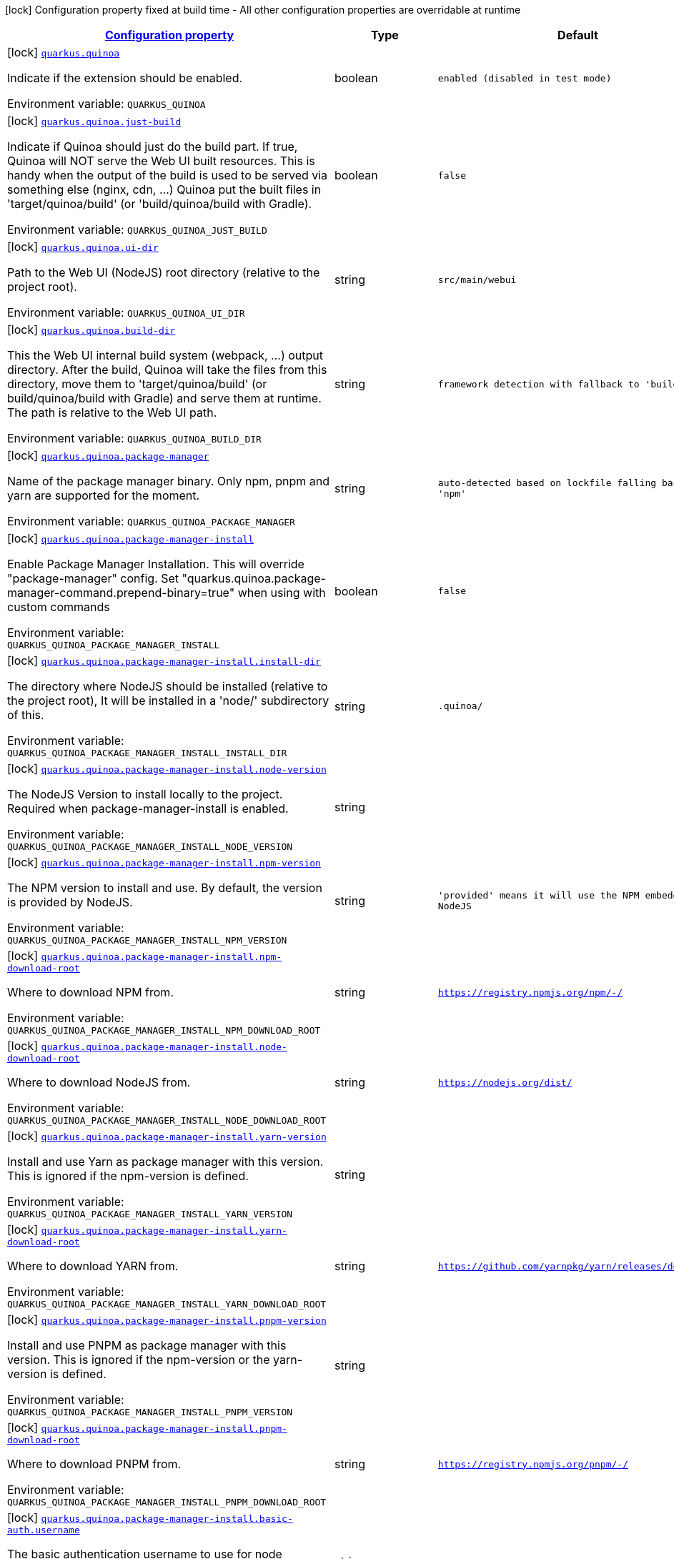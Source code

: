 
:summaryTableId: quarkus-quinoa
[.configuration-legend]
icon:lock[title=Fixed at build time] Configuration property fixed at build time - All other configuration properties are overridable at runtime
[.configuration-reference.searchable, cols="80,.^10,.^10"]
|===

h|[[quarkus-quinoa_configuration]]link:#quarkus-quinoa_configuration[Configuration property]

h|Type
h|Default

a|icon:lock[title=Fixed at build time] [[quarkus-quinoa_quarkus-quinoa]]`link:#quarkus-quinoa_quarkus-quinoa[quarkus.quinoa]`


[.description]
--
Indicate if the extension should be enabled.

ifdef::add-copy-button-to-env-var[]
Environment variable: env_var_with_copy_button:+++QUARKUS_QUINOA+++[]
endif::add-copy-button-to-env-var[]
ifndef::add-copy-button-to-env-var[]
Environment variable: `+++QUARKUS_QUINOA+++`
endif::add-copy-button-to-env-var[]
--|boolean 
|`enabled (disabled in test mode)`


a|icon:lock[title=Fixed at build time] [[quarkus-quinoa_quarkus-quinoa-just-build]]`link:#quarkus-quinoa_quarkus-quinoa-just-build[quarkus.quinoa.just-build]`


[.description]
--
Indicate if Quinoa should just do the build part. If true, Quinoa will NOT serve the Web UI built resources. This is handy when the output of the build is used to be served via something else (nginx, cdn, ...) Quinoa put the built files in 'target/quinoa/build' (or 'build/quinoa/build with Gradle).

ifdef::add-copy-button-to-env-var[]
Environment variable: env_var_with_copy_button:+++QUARKUS_QUINOA_JUST_BUILD+++[]
endif::add-copy-button-to-env-var[]
ifndef::add-copy-button-to-env-var[]
Environment variable: `+++QUARKUS_QUINOA_JUST_BUILD+++`
endif::add-copy-button-to-env-var[]
--|boolean 
|`false`


a|icon:lock[title=Fixed at build time] [[quarkus-quinoa_quarkus-quinoa-ui-dir]]`link:#quarkus-quinoa_quarkus-quinoa-ui-dir[quarkus.quinoa.ui-dir]`


[.description]
--
Path to the Web UI (NodeJS) root directory (relative to the project root).

ifdef::add-copy-button-to-env-var[]
Environment variable: env_var_with_copy_button:+++QUARKUS_QUINOA_UI_DIR+++[]
endif::add-copy-button-to-env-var[]
ifndef::add-copy-button-to-env-var[]
Environment variable: `+++QUARKUS_QUINOA_UI_DIR+++`
endif::add-copy-button-to-env-var[]
--|string 
|`src/main/webui`


a|icon:lock[title=Fixed at build time] [[quarkus-quinoa_quarkus-quinoa-build-dir]]`link:#quarkus-quinoa_quarkus-quinoa-build-dir[quarkus.quinoa.build-dir]`


[.description]
--
This the Web UI internal build system (webpack, ...) output directory. After the build, Quinoa will take the files from this directory, move them to 'target/quinoa/build' (or build/quinoa/build with Gradle) and serve them at runtime. The path is relative to the Web UI path.

ifdef::add-copy-button-to-env-var[]
Environment variable: env_var_with_copy_button:+++QUARKUS_QUINOA_BUILD_DIR+++[]
endif::add-copy-button-to-env-var[]
ifndef::add-copy-button-to-env-var[]
Environment variable: `+++QUARKUS_QUINOA_BUILD_DIR+++`
endif::add-copy-button-to-env-var[]
--|string 
|`framework detection with fallback to 'build/'`


a|icon:lock[title=Fixed at build time] [[quarkus-quinoa_quarkus-quinoa-package-manager]]`link:#quarkus-quinoa_quarkus-quinoa-package-manager[quarkus.quinoa.package-manager]`


[.description]
--
Name of the package manager binary. Only npm, pnpm and yarn are supported for the moment.

ifdef::add-copy-button-to-env-var[]
Environment variable: env_var_with_copy_button:+++QUARKUS_QUINOA_PACKAGE_MANAGER+++[]
endif::add-copy-button-to-env-var[]
ifndef::add-copy-button-to-env-var[]
Environment variable: `+++QUARKUS_QUINOA_PACKAGE_MANAGER+++`
endif::add-copy-button-to-env-var[]
--|string 
|`auto-detected based on lockfile falling back to 'npm'`


a|icon:lock[title=Fixed at build time] [[quarkus-quinoa_quarkus-quinoa-package-manager-install]]`link:#quarkus-quinoa_quarkus-quinoa-package-manager-install[quarkus.quinoa.package-manager-install]`


[.description]
--
Enable Package Manager Installation. This will override "package-manager" config. Set "quarkus.quinoa.package-manager-command.prepend-binary=true" when using with custom commands

ifdef::add-copy-button-to-env-var[]
Environment variable: env_var_with_copy_button:+++QUARKUS_QUINOA_PACKAGE_MANAGER_INSTALL+++[]
endif::add-copy-button-to-env-var[]
ifndef::add-copy-button-to-env-var[]
Environment variable: `+++QUARKUS_QUINOA_PACKAGE_MANAGER_INSTALL+++`
endif::add-copy-button-to-env-var[]
--|boolean 
|`false`


a|icon:lock[title=Fixed at build time] [[quarkus-quinoa_quarkus-quinoa-package-manager-install-install-dir]]`link:#quarkus-quinoa_quarkus-quinoa-package-manager-install-install-dir[quarkus.quinoa.package-manager-install.install-dir]`


[.description]
--
The directory where NodeJS should be installed (relative to the project root), It will be installed in a 'node/' subdirectory of this.

ifdef::add-copy-button-to-env-var[]
Environment variable: env_var_with_copy_button:+++QUARKUS_QUINOA_PACKAGE_MANAGER_INSTALL_INSTALL_DIR+++[]
endif::add-copy-button-to-env-var[]
ifndef::add-copy-button-to-env-var[]
Environment variable: `+++QUARKUS_QUINOA_PACKAGE_MANAGER_INSTALL_INSTALL_DIR+++`
endif::add-copy-button-to-env-var[]
--|string 
|`.quinoa/`


a|icon:lock[title=Fixed at build time] [[quarkus-quinoa_quarkus-quinoa-package-manager-install-node-version]]`link:#quarkus-quinoa_quarkus-quinoa-package-manager-install-node-version[quarkus.quinoa.package-manager-install.node-version]`


[.description]
--
The NodeJS Version to install locally to the project. Required when package-manager-install is enabled.

ifdef::add-copy-button-to-env-var[]
Environment variable: env_var_with_copy_button:+++QUARKUS_QUINOA_PACKAGE_MANAGER_INSTALL_NODE_VERSION+++[]
endif::add-copy-button-to-env-var[]
ifndef::add-copy-button-to-env-var[]
Environment variable: `+++QUARKUS_QUINOA_PACKAGE_MANAGER_INSTALL_NODE_VERSION+++`
endif::add-copy-button-to-env-var[]
--|string 
|


a|icon:lock[title=Fixed at build time] [[quarkus-quinoa_quarkus-quinoa-package-manager-install-npm-version]]`link:#quarkus-quinoa_quarkus-quinoa-package-manager-install-npm-version[quarkus.quinoa.package-manager-install.npm-version]`


[.description]
--
The NPM version to install and use. By default, the version is provided by NodeJS.

ifdef::add-copy-button-to-env-var[]
Environment variable: env_var_with_copy_button:+++QUARKUS_QUINOA_PACKAGE_MANAGER_INSTALL_NPM_VERSION+++[]
endif::add-copy-button-to-env-var[]
ifndef::add-copy-button-to-env-var[]
Environment variable: `+++QUARKUS_QUINOA_PACKAGE_MANAGER_INSTALL_NPM_VERSION+++`
endif::add-copy-button-to-env-var[]
--|string 
|`'provided' means it will use the NPM embedded in NodeJS`


a|icon:lock[title=Fixed at build time] [[quarkus-quinoa_quarkus-quinoa-package-manager-install-npm-download-root]]`link:#quarkus-quinoa_quarkus-quinoa-package-manager-install-npm-download-root[quarkus.quinoa.package-manager-install.npm-download-root]`


[.description]
--
Where to download NPM from.

ifdef::add-copy-button-to-env-var[]
Environment variable: env_var_with_copy_button:+++QUARKUS_QUINOA_PACKAGE_MANAGER_INSTALL_NPM_DOWNLOAD_ROOT+++[]
endif::add-copy-button-to-env-var[]
ifndef::add-copy-button-to-env-var[]
Environment variable: `+++QUARKUS_QUINOA_PACKAGE_MANAGER_INSTALL_NPM_DOWNLOAD_ROOT+++`
endif::add-copy-button-to-env-var[]
--|string 
|`https://registry.npmjs.org/npm/-/`


a|icon:lock[title=Fixed at build time] [[quarkus-quinoa_quarkus-quinoa-package-manager-install-node-download-root]]`link:#quarkus-quinoa_quarkus-quinoa-package-manager-install-node-download-root[quarkus.quinoa.package-manager-install.node-download-root]`


[.description]
--
Where to download NodeJS from.

ifdef::add-copy-button-to-env-var[]
Environment variable: env_var_with_copy_button:+++QUARKUS_QUINOA_PACKAGE_MANAGER_INSTALL_NODE_DOWNLOAD_ROOT+++[]
endif::add-copy-button-to-env-var[]
ifndef::add-copy-button-to-env-var[]
Environment variable: `+++QUARKUS_QUINOA_PACKAGE_MANAGER_INSTALL_NODE_DOWNLOAD_ROOT+++`
endif::add-copy-button-to-env-var[]
--|string 
|`https://nodejs.org/dist/`


a|icon:lock[title=Fixed at build time] [[quarkus-quinoa_quarkus-quinoa-package-manager-install-yarn-version]]`link:#quarkus-quinoa_quarkus-quinoa-package-manager-install-yarn-version[quarkus.quinoa.package-manager-install.yarn-version]`


[.description]
--
Install and use Yarn as package manager with this version. This is ignored if the npm-version is defined.

ifdef::add-copy-button-to-env-var[]
Environment variable: env_var_with_copy_button:+++QUARKUS_QUINOA_PACKAGE_MANAGER_INSTALL_YARN_VERSION+++[]
endif::add-copy-button-to-env-var[]
ifndef::add-copy-button-to-env-var[]
Environment variable: `+++QUARKUS_QUINOA_PACKAGE_MANAGER_INSTALL_YARN_VERSION+++`
endif::add-copy-button-to-env-var[]
--|string 
|


a|icon:lock[title=Fixed at build time] [[quarkus-quinoa_quarkus-quinoa-package-manager-install-yarn-download-root]]`link:#quarkus-quinoa_quarkus-quinoa-package-manager-install-yarn-download-root[quarkus.quinoa.package-manager-install.yarn-download-root]`


[.description]
--
Where to download YARN from.

ifdef::add-copy-button-to-env-var[]
Environment variable: env_var_with_copy_button:+++QUARKUS_QUINOA_PACKAGE_MANAGER_INSTALL_YARN_DOWNLOAD_ROOT+++[]
endif::add-copy-button-to-env-var[]
ifndef::add-copy-button-to-env-var[]
Environment variable: `+++QUARKUS_QUINOA_PACKAGE_MANAGER_INSTALL_YARN_DOWNLOAD_ROOT+++`
endif::add-copy-button-to-env-var[]
--|string 
|`https://github.com/yarnpkg/yarn/releases/download/`


a|icon:lock[title=Fixed at build time] [[quarkus-quinoa_quarkus-quinoa-package-manager-install-pnpm-version]]`link:#quarkus-quinoa_quarkus-quinoa-package-manager-install-pnpm-version[quarkus.quinoa.package-manager-install.pnpm-version]`


[.description]
--
Install and use PNPM as package manager with this version. This is ignored if the npm-version or the yarn-version is defined.

ifdef::add-copy-button-to-env-var[]
Environment variable: env_var_with_copy_button:+++QUARKUS_QUINOA_PACKAGE_MANAGER_INSTALL_PNPM_VERSION+++[]
endif::add-copy-button-to-env-var[]
ifndef::add-copy-button-to-env-var[]
Environment variable: `+++QUARKUS_QUINOA_PACKAGE_MANAGER_INSTALL_PNPM_VERSION+++`
endif::add-copy-button-to-env-var[]
--|string 
|


a|icon:lock[title=Fixed at build time] [[quarkus-quinoa_quarkus-quinoa-package-manager-install-pnpm-download-root]]`link:#quarkus-quinoa_quarkus-quinoa-package-manager-install-pnpm-download-root[quarkus.quinoa.package-manager-install.pnpm-download-root]`


[.description]
--
Where to download PNPM from.

ifdef::add-copy-button-to-env-var[]
Environment variable: env_var_with_copy_button:+++QUARKUS_QUINOA_PACKAGE_MANAGER_INSTALL_PNPM_DOWNLOAD_ROOT+++[]
endif::add-copy-button-to-env-var[]
ifndef::add-copy-button-to-env-var[]
Environment variable: `+++QUARKUS_QUINOA_PACKAGE_MANAGER_INSTALL_PNPM_DOWNLOAD_ROOT+++`
endif::add-copy-button-to-env-var[]
--|string 
|`https://registry.npmjs.org/pnpm/-/`


a|icon:lock[title=Fixed at build time] [[quarkus-quinoa_quarkus-quinoa-package-manager-install-basic-auth-username]]`link:#quarkus-quinoa_quarkus-quinoa-package-manager-install-basic-auth-username[quarkus.quinoa.package-manager-install.basic-auth.username]`


[.description]
--
The basic authentication username to use for node download.

ifdef::add-copy-button-to-env-var[]
Environment variable: env_var_with_copy_button:+++QUARKUS_QUINOA_PACKAGE_MANAGER_INSTALL_BASIC_AUTH_USERNAME+++[]
endif::add-copy-button-to-env-var[]
ifndef::add-copy-button-to-env-var[]
Environment variable: `+++QUARKUS_QUINOA_PACKAGE_MANAGER_INSTALL_BASIC_AUTH_USERNAME+++`
endif::add-copy-button-to-env-var[]
--|string 
|


a|icon:lock[title=Fixed at build time] [[quarkus-quinoa_quarkus-quinoa-package-manager-install-basic-auth-password]]`link:#quarkus-quinoa_quarkus-quinoa-package-manager-install-basic-auth-password[quarkus.quinoa.package-manager-install.basic-auth.password]`


[.description]
--
The basic authentication password to use for node download.

ifdef::add-copy-button-to-env-var[]
Environment variable: env_var_with_copy_button:+++QUARKUS_QUINOA_PACKAGE_MANAGER_INSTALL_BASIC_AUTH_PASSWORD+++[]
endif::add-copy-button-to-env-var[]
ifndef::add-copy-button-to-env-var[]
Environment variable: `+++QUARKUS_QUINOA_PACKAGE_MANAGER_INSTALL_BASIC_AUTH_PASSWORD+++`
endif::add-copy-button-to-env-var[]
--|string 
|


a|icon:lock[title=Fixed at build time] [[quarkus-quinoa_quarkus-quinoa-package-manager-command-install]]`link:#quarkus-quinoa_quarkus-quinoa-package-manager-command-install[quarkus.quinoa.package-manager-command.install]`


[.description]
--
Custom command for installing all packages. e.g. «ci --cache $CACHE_DIR/.npm --prefer-offline»

ifdef::add-copy-button-to-env-var[]
Environment variable: env_var_with_copy_button:+++QUARKUS_QUINOA_PACKAGE_MANAGER_COMMAND_INSTALL+++[]
endif::add-copy-button-to-env-var[]
ifndef::add-copy-button-to-env-var[]
Environment variable: `+++QUARKUS_QUINOA_PACKAGE_MANAGER_COMMAND_INSTALL+++`
endif::add-copy-button-to-env-var[]
--|string 
|`install`


a|icon:lock[title=Fixed at build time] [[quarkus-quinoa_quarkus-quinoa-package-manager-command-ci]]`link:#quarkus-quinoa_quarkus-quinoa-package-manager-command-ci[quarkus.quinoa.package-manager-command.ci]`


[.description]
--
Custom command for installing all the packages without generating a lockfile (frozen lockfile) and failing if an update is needed (useful in CI).

ifdef::add-copy-button-to-env-var[]
Environment variable: env_var_with_copy_button:+++QUARKUS_QUINOA_PACKAGE_MANAGER_COMMAND_CI+++[]
endif::add-copy-button-to-env-var[]
ifndef::add-copy-button-to-env-var[]
Environment variable: `+++QUARKUS_QUINOA_PACKAGE_MANAGER_COMMAND_CI+++`
endif::add-copy-button-to-env-var[]
--|string 
|`Detected based on package manager`


a|icon:lock[title=Fixed at build time] [[quarkus-quinoa_quarkus-quinoa-package-manager-command-build]]`link:#quarkus-quinoa_quarkus-quinoa-package-manager-command-build[quarkus.quinoa.package-manager-command.build]`


[.description]
--
Custom command for building the application.

ifdef::add-copy-button-to-env-var[]
Environment variable: env_var_with_copy_button:+++QUARKUS_QUINOA_PACKAGE_MANAGER_COMMAND_BUILD+++[]
endif::add-copy-button-to-env-var[]
ifndef::add-copy-button-to-env-var[]
Environment variable: `+++QUARKUS_QUINOA_PACKAGE_MANAGER_COMMAND_BUILD+++`
endif::add-copy-button-to-env-var[]
--|string 
|`run build`


a|icon:lock[title=Fixed at build time] [[quarkus-quinoa_quarkus-quinoa-package-manager-command-test]]`link:#quarkus-quinoa_quarkus-quinoa-package-manager-command-test[quarkus.quinoa.package-manager-command.test]`


[.description]
--
Custom command for running tests for the application.

ifdef::add-copy-button-to-env-var[]
Environment variable: env_var_with_copy_button:+++QUARKUS_QUINOA_PACKAGE_MANAGER_COMMAND_TEST+++[]
endif::add-copy-button-to-env-var[]
ifndef::add-copy-button-to-env-var[]
Environment variable: `+++QUARKUS_QUINOA_PACKAGE_MANAGER_COMMAND_TEST+++`
endif::add-copy-button-to-env-var[]
--|string 
|`run test`


a|icon:lock[title=Fixed at build time] [[quarkus-quinoa_quarkus-quinoa-package-manager-command-dev]]`link:#quarkus-quinoa_quarkus-quinoa-package-manager-command-dev[quarkus.quinoa.package-manager-command.dev]`


[.description]
--
Custom command for starting the application in development mode.

ifdef::add-copy-button-to-env-var[]
Environment variable: env_var_with_copy_button:+++QUARKUS_QUINOA_PACKAGE_MANAGER_COMMAND_DEV+++[]
endif::add-copy-button-to-env-var[]
ifndef::add-copy-button-to-env-var[]
Environment variable: `+++QUARKUS_QUINOA_PACKAGE_MANAGER_COMMAND_DEV+++`
endif::add-copy-button-to-env-var[]
--|string 
|`framework detection with fallback to 'start'`


a|icon:lock[title=Fixed at build time] [[quarkus-quinoa_quarkus-quinoa-index-page]]`link:#quarkus-quinoa_quarkus-quinoa-index-page[quarkus.quinoa.index-page]`


[.description]
--
Name of the index page.

ifdef::add-copy-button-to-env-var[]
Environment variable: env_var_with_copy_button:+++QUARKUS_QUINOA_INDEX_PAGE+++[]
endif::add-copy-button-to-env-var[]
ifndef::add-copy-button-to-env-var[]
Environment variable: `+++QUARKUS_QUINOA_INDEX_PAGE+++`
endif::add-copy-button-to-env-var[]
--|string 
|`index.html`


a|icon:lock[title=Fixed at build time] [[quarkus-quinoa_quarkus-quinoa-run-tests]]`link:#quarkus-quinoa_quarkus-quinoa-run-tests[quarkus.quinoa.run-tests]`


[.description]
--
Indicate if the Web UI should also be tested during the build phase (i.e: npm test). To be used in a `io.quarkus.test.junit.QuarkusTestProfile` to have Web UI test running during a `io.quarkus.test.junit.QuarkusTest`

ifdef::add-copy-button-to-env-var[]
Environment variable: env_var_with_copy_button:+++QUARKUS_QUINOA_RUN_TESTS+++[]
endif::add-copy-button-to-env-var[]
ifndef::add-copy-button-to-env-var[]
Environment variable: `+++QUARKUS_QUINOA_RUN_TESTS+++`
endif::add-copy-button-to-env-var[]
--|boolean 
|`false`


a|icon:lock[title=Fixed at build time] [[quarkus-quinoa_quarkus-quinoa-ci]]`link:#quarkus-quinoa_quarkus-quinoa-ci[quarkus.quinoa.ci]`


[.description]
--
Install the packages without generating a lockfile (frozen lockfile) and failing if an update is needed (useful in CI).

ifdef::add-copy-button-to-env-var[]
Environment variable: env_var_with_copy_button:+++QUARKUS_QUINOA_CI+++[]
endif::add-copy-button-to-env-var[]
ifndef::add-copy-button-to-env-var[]
Environment variable: `+++QUARKUS_QUINOA_CI+++`
endif::add-copy-button-to-env-var[]
--|boolean 
|`true if environment CI=true`


a|icon:lock[title=Fixed at build time] [[quarkus-quinoa_quarkus-quinoa-force-install]]`link:#quarkus-quinoa_quarkus-quinoa-force-install[quarkus.quinoa.force-install]`


[.description]
--
Force install packages before building. It will install packages only if the node_modules directory is absent or when the package.json is modified in dev-mode.

ifdef::add-copy-button-to-env-var[]
Environment variable: env_var_with_copy_button:+++QUARKUS_QUINOA_FORCE_INSTALL+++[]
endif::add-copy-button-to-env-var[]
ifndef::add-copy-button-to-env-var[]
Environment variable: `+++QUARKUS_QUINOA_FORCE_INSTALL+++`
endif::add-copy-button-to-env-var[]
--|boolean 
|`false`


a|icon:lock[title=Fixed at build time] [[quarkus-quinoa_quarkus-quinoa-framework-detection]]`link:#quarkus-quinoa_quarkus-quinoa-framework-detection[quarkus.quinoa.framework.detection]`


[.description]
--
When true, the UI Framework will be auto-detected if possible

ifdef::add-copy-button-to-env-var[]
Environment variable: env_var_with_copy_button:+++QUARKUS_QUINOA_FRAMEWORK_DETECTION+++[]
endif::add-copy-button-to-env-var[]
ifndef::add-copy-button-to-env-var[]
Environment variable: `+++QUARKUS_QUINOA_FRAMEWORK_DETECTION+++`
endif::add-copy-button-to-env-var[]
--|boolean 
|`true`


a|icon:lock[title=Fixed at build time] [[quarkus-quinoa_quarkus-quinoa-enable-spa-routing]]`link:#quarkus-quinoa_quarkus-quinoa-enable-spa-routing[quarkus.quinoa.enable-spa-routing]`


[.description]
--
Enable SPA (Single Page Application) routing, all relevant requests will be re-routed to the index page. Currently, for technical reasons, the Quinoa SPA routing configuration won't work with RESTEasy Classic.

ifdef::add-copy-button-to-env-var[]
Environment variable: env_var_with_copy_button:+++QUARKUS_QUINOA_ENABLE_SPA_ROUTING+++[]
endif::add-copy-button-to-env-var[]
ifndef::add-copy-button-to-env-var[]
Environment variable: `+++QUARKUS_QUINOA_ENABLE_SPA_ROUTING+++`
endif::add-copy-button-to-env-var[]
--|boolean 
|`false`


a|icon:lock[title=Fixed at build time] [[quarkus-quinoa_quarkus-quinoa-ignored-path-prefixes]]`link:#quarkus-quinoa_quarkus-quinoa-ignored-path-prefixes[quarkus.quinoa.ignored-path-prefixes]`


[.description]
--
List of path prefixes to be ignored by Quinoa.

ifdef::add-copy-button-to-env-var[]
Environment variable: env_var_with_copy_button:+++QUARKUS_QUINOA_IGNORED_PATH_PREFIXES+++[]
endif::add-copy-button-to-env-var[]
ifndef::add-copy-button-to-env-var[]
Environment variable: `+++QUARKUS_QUINOA_IGNORED_PATH_PREFIXES+++`
endif::add-copy-button-to-env-var[]
--|list of string 
|`ignore values configured by 'quarkus.resteasy-reactive.path', 'quarkus.resteasy.path' and 'quarkus.http.non-application-root-path'`


a|icon:lock[title=Fixed at build time] [[quarkus-quinoa_quarkus-quinoa-dev-server]]`link:#quarkus-quinoa_quarkus-quinoa-dev-server[quarkus.quinoa.dev-server]`


[.description]
--
Enable external dev server (live coding). If the "dev-server.port" config is not detected or defined it will be disabled.

ifdef::add-copy-button-to-env-var[]
Environment variable: env_var_with_copy_button:+++QUARKUS_QUINOA_DEV_SERVER+++[]
endif::add-copy-button-to-env-var[]
ifndef::add-copy-button-to-env-var[]
Environment variable: `+++QUARKUS_QUINOA_DEV_SERVER+++`
endif::add-copy-button-to-env-var[]
--|boolean 
|`true`


a|icon:lock[title=Fixed at build time] [[quarkus-quinoa_quarkus-quinoa-dev-server-managed]]`link:#quarkus-quinoa_quarkus-quinoa-dev-server-managed[quarkus.quinoa.dev-server.managed]`


[.description]
--
When set to true, Quinoa will manage the Web UI dev server When set to false, the Web UI dev server have to be started before running Quarkus dev

ifdef::add-copy-button-to-env-var[]
Environment variable: env_var_with_copy_button:+++QUARKUS_QUINOA_DEV_SERVER_MANAGED+++[]
endif::add-copy-button-to-env-var[]
ifndef::add-copy-button-to-env-var[]
Environment variable: `+++QUARKUS_QUINOA_DEV_SERVER_MANAGED+++`
endif::add-copy-button-to-env-var[]
--|boolean 
|`true`


a|icon:lock[title=Fixed at build time] [[quarkus-quinoa_quarkus-quinoa-dev-server-port]]`link:#quarkus-quinoa_quarkus-quinoa-dev-server-port[quarkus.quinoa.dev-server.port]`


[.description]
--
Port of the server to forward requests to. The dev server process (i.e npm start) is managed like a dev service by Quarkus. If the external server responds with a 404, it is ignored by Quinoa and processed like any other backend request.

ifdef::add-copy-button-to-env-var[]
Environment variable: env_var_with_copy_button:+++QUARKUS_QUINOA_DEV_SERVER_PORT+++[]
endif::add-copy-button-to-env-var[]
ifndef::add-copy-button-to-env-var[]
Environment variable: `+++QUARKUS_QUINOA_DEV_SERVER_PORT+++`
endif::add-copy-button-to-env-var[]
--|int 
|`framework detection or fallback to empty`


a|icon:lock[title=Fixed at build time] [[quarkus-quinoa_quarkus-quinoa-dev-server-host]]`link:#quarkus-quinoa_quarkus-quinoa-dev-server-host[quarkus.quinoa.dev-server.host]`


[.description]
--
Host of the server to forward requests to.

ifdef::add-copy-button-to-env-var[]
Environment variable: env_var_with_copy_button:+++QUARKUS_QUINOA_DEV_SERVER_HOST+++[]
endif::add-copy-button-to-env-var[]
ifndef::add-copy-button-to-env-var[]
Environment variable: `+++QUARKUS_QUINOA_DEV_SERVER_HOST+++`
endif::add-copy-button-to-env-var[]
--|string 
|`localhost`


a|icon:lock[title=Fixed at build time] [[quarkus-quinoa_quarkus-quinoa-dev-server-check-path]]`link:#quarkus-quinoa_quarkus-quinoa-dev-server-check-path[quarkus.quinoa.dev-server.check-path]`


[.description]
--
After start, Quinoa wait for the external dev server. by sending GET requests to this path waiting for a 200 status. If forced empty, Quinoa will not check if the dev server is up.

ifdef::add-copy-button-to-env-var[]
Environment variable: env_var_with_copy_button:+++QUARKUS_QUINOA_DEV_SERVER_CHECK_PATH+++[]
endif::add-copy-button-to-env-var[]
ifndef::add-copy-button-to-env-var[]
Environment variable: `+++QUARKUS_QUINOA_DEV_SERVER_CHECK_PATH+++`
endif::add-copy-button-to-env-var[]
--|string 
|`/`


a|icon:lock[title=Fixed at build time] [[quarkus-quinoa_quarkus-quinoa-dev-server-websocket]]`link:#quarkus-quinoa_quarkus-quinoa-dev-server-websocket[quarkus.quinoa.dev-server.websocket]`


[.description]
--
By default, Quinoa will handle request upgrade to websocket and act as proxy with the dev server. If set to false, Quinoa will pass websocket upgrade request to the next Vert.x route handler.

ifdef::add-copy-button-to-env-var[]
Environment variable: env_var_with_copy_button:+++QUARKUS_QUINOA_DEV_SERVER_WEBSOCKET+++[]
endif::add-copy-button-to-env-var[]
ifndef::add-copy-button-to-env-var[]
Environment variable: `+++QUARKUS_QUINOA_DEV_SERVER_WEBSOCKET+++`
endif::add-copy-button-to-env-var[]
--|boolean 
|`true`


a|icon:lock[title=Fixed at build time] [[quarkus-quinoa_quarkus-quinoa-dev-server-check-timeout]]`link:#quarkus-quinoa_quarkus-quinoa-dev-server-check-timeout[quarkus.quinoa.dev-server.check-timeout]`


[.description]
--
Timeout in ms for the dev server to be up and running.

ifdef::add-copy-button-to-env-var[]
Environment variable: env_var_with_copy_button:+++QUARKUS_QUINOA_DEV_SERVER_CHECK_TIMEOUT+++[]
endif::add-copy-button-to-env-var[]
ifndef::add-copy-button-to-env-var[]
Environment variable: `+++QUARKUS_QUINOA_DEV_SERVER_CHECK_TIMEOUT+++`
endif::add-copy-button-to-env-var[]
--|int 
|`30000`


a|icon:lock[title=Fixed at build time] [[quarkus-quinoa_quarkus-quinoa-dev-server-logs]]`link:#quarkus-quinoa_quarkus-quinoa-dev-server-logs[quarkus.quinoa.dev-server.logs]`


[.description]
--
Enable external dev server live coding logs. This is not enabled by default because most dev servers display compilation errors directly in the browser.

ifdef::add-copy-button-to-env-var[]
Environment variable: env_var_with_copy_button:+++QUARKUS_QUINOA_DEV_SERVER_LOGS+++[]
endif::add-copy-button-to-env-var[]
ifndef::add-copy-button-to-env-var[]
Environment variable: `+++QUARKUS_QUINOA_DEV_SERVER_LOGS+++`
endif::add-copy-button-to-env-var[]
--|boolean 
|`false`


a|icon:lock[title=Fixed at build time] [[quarkus-quinoa_quarkus-quinoa-dev-server-index-page]]`link:#quarkus-quinoa_quarkus-quinoa-dev-server-index-page[quarkus.quinoa.dev-server.index-page]`


[.description]
--
Set this value if the index page is different for the dev-server

ifdef::add-copy-button-to-env-var[]
Environment variable: env_var_with_copy_button:+++QUARKUS_QUINOA_DEV_SERVER_INDEX_PAGE+++[]
endif::add-copy-button-to-env-var[]
ifndef::add-copy-button-to-env-var[]
Environment variable: `+++QUARKUS_QUINOA_DEV_SERVER_INDEX_PAGE+++`
endif::add-copy-button-to-env-var[]
--|string 
|`auto-detected falling back to the quinoa.index-page`


a|icon:lock[title=Fixed at build time] [[quarkus-quinoa_quarkus-quinoa-dev-server-direct-forwarding]]`link:#quarkus-quinoa_quarkus-quinoa-dev-server-direct-forwarding[quarkus.quinoa.dev-server.direct-forwarding]`


[.description]
--
Quinoa deals with SPA routing by itself (see quarkus.quinoa.enable-spa-routing), some dev-server have this feature enabled by default. This is a problem for proxying as it prevents other Quarkus resources (REST, ...) to answer. By default, Quinoa will try to detect when the dev server is answering with a html page for non-existing resources (SPA-Routing) in which case it will instead allow other Quarkus resources (REST, ...) to answer. Set this to true (direct) when the other Quarkus resources use a specific path prefix (and marked as ignored by Quinoa) or if the dev-server is configured without SPA routing.

ifdef::add-copy-button-to-env-var[]
Environment variable: env_var_with_copy_button:+++QUARKUS_QUINOA_DEV_SERVER_DIRECT_FORWARDING+++[]
endif::add-copy-button-to-env-var[]
ifndef::add-copy-button-to-env-var[]
Environment variable: `+++QUARKUS_QUINOA_DEV_SERVER_DIRECT_FORWARDING+++`
endif::add-copy-button-to-env-var[]
--|boolean 
|`false`


a|icon:lock[title=Fixed at build time] [[quarkus-quinoa_quarkus-quinoa-package-manager-command-install-env-install-env]]`link:#quarkus-quinoa_quarkus-quinoa-package-manager-command-install-env-install-env[quarkus.quinoa.package-manager-command.install-env]`


[.description]
--
Environment variables for install command execution.

ifdef::add-copy-button-to-env-var[]
Environment variable: env_var_with_copy_button:+++QUARKUS_QUINOA_PACKAGE_MANAGER_COMMAND_INSTALL_ENV+++[]
endif::add-copy-button-to-env-var[]
ifndef::add-copy-button-to-env-var[]
Environment variable: `+++QUARKUS_QUINOA_PACKAGE_MANAGER_COMMAND_INSTALL_ENV+++`
endif::add-copy-button-to-env-var[]
--|`Map<String,String>` 
|


a|icon:lock[title=Fixed at build time] [[quarkus-quinoa_quarkus-quinoa-package-manager-command-ci-env-ci-env]]`link:#quarkus-quinoa_quarkus-quinoa-package-manager-command-ci-env-ci-env[quarkus.quinoa.package-manager-command.ci-env]`


[.description]
--
Environment variables for ci command execution.

ifdef::add-copy-button-to-env-var[]
Environment variable: env_var_with_copy_button:+++QUARKUS_QUINOA_PACKAGE_MANAGER_COMMAND_CI_ENV+++[]
endif::add-copy-button-to-env-var[]
ifndef::add-copy-button-to-env-var[]
Environment variable: `+++QUARKUS_QUINOA_PACKAGE_MANAGER_COMMAND_CI_ENV+++`
endif::add-copy-button-to-env-var[]
--|`Map<String,String>` 
|


a|icon:lock[title=Fixed at build time] [[quarkus-quinoa_quarkus-quinoa-package-manager-command-build-env-build-env]]`link:#quarkus-quinoa_quarkus-quinoa-package-manager-command-build-env-build-env[quarkus.quinoa.package-manager-command.build-env]`


[.description]
--
Environment variables for build command execution.

ifdef::add-copy-button-to-env-var[]
Environment variable: env_var_with_copy_button:+++QUARKUS_QUINOA_PACKAGE_MANAGER_COMMAND_BUILD_ENV+++[]
endif::add-copy-button-to-env-var[]
ifndef::add-copy-button-to-env-var[]
Environment variable: `+++QUARKUS_QUINOA_PACKAGE_MANAGER_COMMAND_BUILD_ENV+++`
endif::add-copy-button-to-env-var[]
--|`Map<String,String>` 
|


a|icon:lock[title=Fixed at build time] [[quarkus-quinoa_quarkus-quinoa-package-manager-command-test-env-test-env]]`link:#quarkus-quinoa_quarkus-quinoa-package-manager-command-test-env-test-env[quarkus.quinoa.package-manager-command.test-env]`


[.description]
--
Environment variables for test command execution.

ifdef::add-copy-button-to-env-var[]
Environment variable: env_var_with_copy_button:+++QUARKUS_QUINOA_PACKAGE_MANAGER_COMMAND_TEST_ENV+++[]
endif::add-copy-button-to-env-var[]
ifndef::add-copy-button-to-env-var[]
Environment variable: `+++QUARKUS_QUINOA_PACKAGE_MANAGER_COMMAND_TEST_ENV+++`
endif::add-copy-button-to-env-var[]
--|`Map<String,String>` 
|


a|icon:lock[title=Fixed at build time] [[quarkus-quinoa_quarkus-quinoa-package-manager-command-dev-env-dev-env]]`link:#quarkus-quinoa_quarkus-quinoa-package-manager-command-dev-env-dev-env[quarkus.quinoa.package-manager-command.dev-env]`


[.description]
--
Environment variables for development command execution.

ifdef::add-copy-button-to-env-var[]
Environment variable: env_var_with_copy_button:+++QUARKUS_QUINOA_PACKAGE_MANAGER_COMMAND_DEV_ENV+++[]
endif::add-copy-button-to-env-var[]
ifndef::add-copy-button-to-env-var[]
Environment variable: `+++QUARKUS_QUINOA_PACKAGE_MANAGER_COMMAND_DEV_ENV+++`
endif::add-copy-button-to-env-var[]
--|`Map<String,String>` 
|

|===